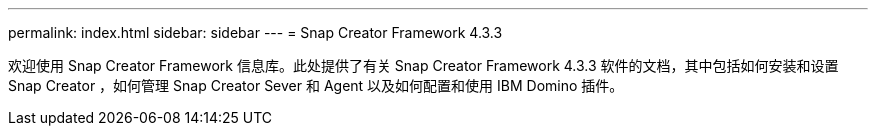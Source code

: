 ---
permalink: index.html 
sidebar: sidebar 
---
= Snap Creator Framework 4.3.3


欢迎使用 Snap Creator Framework 信息库。此处提供了有关 Snap Creator Framework 4.3.3 软件的文档，其中包括如何安装和设置 Snap Creator ，如何管理 Snap Creator Sever 和 Agent 以及如何配置和使用 IBM Domino 插件。
